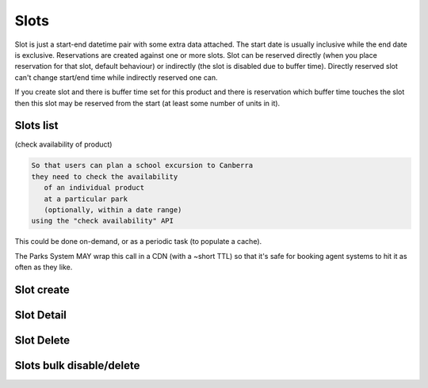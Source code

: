 Slots
=====

Slot is just a start-end datetime pair with some extra data attached.
The start date is usually inclusive while the end date is exclusive.
Reservations are created against one or more slots. Slot can be reserved
directly (when you place reservation for that slot, default behaviour)
or indirectly (the slot is disabled due to buffer time). Directly reserved slot
can't change start/end time while indirectly reserved one can.

If you create slot and there is buffer time set for this product and there is reservation
which buffer time touches the slot then this slot may be reserved from the start (at least
some number of units in it).


Slots list
----------

(check availability of product)

.. code-block:: gherkin

   So that users can plan a school excursion to Canberra
   they need to check the availability
      of an individual product
      at a particular park
      (optionally, within a date range)
   using the "check availability" API

This could be done on-demand, or as a periodic task
(to populate a cache).

The Parks System MAY wrap this call in a CDN
(with a ~short TTL) so that it's safe for booking agent systems
to hit it as often as they like.

.. uml::

   box "Booking Agent System" #lightblue
      participant BCE
   end box
   box "Parks System" #lightgreen
      boundary "<<API>>\n.../availability\n?from=$date\n&to=$date" as get_availability
      database "product\nthings" as product_things
   end box
   BCE -> get_availability: GET
   get_availability -> product_things: query_availability(\n  product=id,\n  from=from_date\n  to=to_date)
   get_availability -> BCE: json data


.. http:get:: /products/(product_id)/slots/?from=(datetimeZ)&until=(datetimeZ)

   Returns a list of available time slots
   for a product,
   within the given date range.

   If no "from" parameter is given then all slots since the current one (which may
   be already started and thus not available for booking) are returned.
   Filter is performed using the slot end time.

   "from" and "until" datetimes are inclusive. They muse be provided in ISO format
   with mandatory UTC timezone (example: ``2020-05-28T17:00:00Z``)

   If no "until" parameter is given,
   then either for all of the future
   or some sensible default will be used.

   This is not entirely defined,
   the Parks system may or may not
   apply a default future date.
   Similarly, if you explicitly request
   an "until" date in the distant future
   (e.g. 500 years hence)
   we may or may not substitute a less distant date.
   This will be some years in the future,
   so it won't cause strange behavior
   unless you are making very strange queries.
   In which case it serves you right.

   "from" and "until" dates in the past will return you
   archived slots, which is useful if you are product owner
   and want to update it.

   Regarding max and reserved units: some products support multiple persons
   or groups at the same time, so if ``reserved_units`` value is less than max then it
   still can be reserved. We return fully booked slots as well for informational
   reasons - some reservations may be cancelled so worth to check later.

   Please note that this doesn't reflect space availability; so even if given slot is free
   the busy space still can stop the reservation process. See space reservations endpoint
   for details about their availability.

   Response example::

    {
      "count": 3,
      "next": null,
      "previous": null,
      "results": [
        {
          "id": 1,
          "start_time": "2020-05-28T12:00:00+10:00",
          "end_time": "2020-05-28T13:00:00+10:00",
          "max_units": 2,
          "reserved_units": 1,
          "direct_reserved_units": 1,
          "indirect_reserved_units": 0
        },
        {
          "id": 2,
          "start_time": "2020-05-28T17:00:00+10:00",
          "end_time": "2020-05-28T18:00:00+10:00",
          "max_units": 1,
          "reserved_units": 1,
          "direct_reserved_units": 1,
          "indirect_reserved_units": 0
        },
        {
          "id": 3,
          "start_time": "2020-05-30T02:50:42+10:00",
          "end_time": "2020-05-30T05:50:43+10:00",
          "max_units": 3,
          "reserved_units": 0,
          "direct_reserved_units": 0,
          "indirect_reserved_units": 0
        }
      ]
    }

   Notes:
    * if the product doesn't exist, 404
    * if there are no slots defined then the empty list is returned.
    * if the from date is after the until date
      you will get an error message.
    * it's perfectly fine for the from date
      to be the same as the until date.


Slot create
-----------

.. http:post:: /products/(product_id)/slots/

  .. code-block:: gherkin

    As a product owner
    I'd like to create a new slot and specify time for it
    so people can make reservations for it

  Minimal request example::

    {
      "start_time": "2020-01-01T15:00",
      "start_time": "2020-01-01T18:00:00"
    }

  Full request also can include "max_units" (integer) and other fields (future API versions).

  Error response examples::

    {"code":"FRS-400","title":"ValidationError","detail":{"start_time":["This field is required."],"end_time":["This field is required."]}}

  Succesfull response contains full slot information in the same format as the slots list returns.

  Tip: if you send a list of dicts instead of single dict - multiple slots will be created.
  Error handlng strategy is "all or none", so single error means that no slot will be created by this request.


Slot Detail
-----------

.. http:get:: /products/(product_id)/slots/(slot_id)/


Slot Delete
-----------

.. http:delete:: /products/(product_id)/slots/(slot_id)/

  Slots with active reservations can't be deleted by that endpoint.


Slots bulk disable/delete
--------------------------

.. http:post:: /products/(product_id)/slots/delete/

  * Slots that are either available or pending could be deleted
  * Slots with confirmed reservations are not deleted but their units number is decreased so they can't accept any new ones

  Request example::

    {
      "slots": [1, 2, 3, 4]
    }

  Response example::

    {
      "1": "deleted",
      "2": "disabled",
      "3": "deleted",
      "4": "not-found"
    }

  Note keys are converted to string for compatibility with possible non-int IDs

  If requested slot can't be found then no error is raised but response reflects that fact (for cases when someone deleted single slot while someone else was clicking the button)

